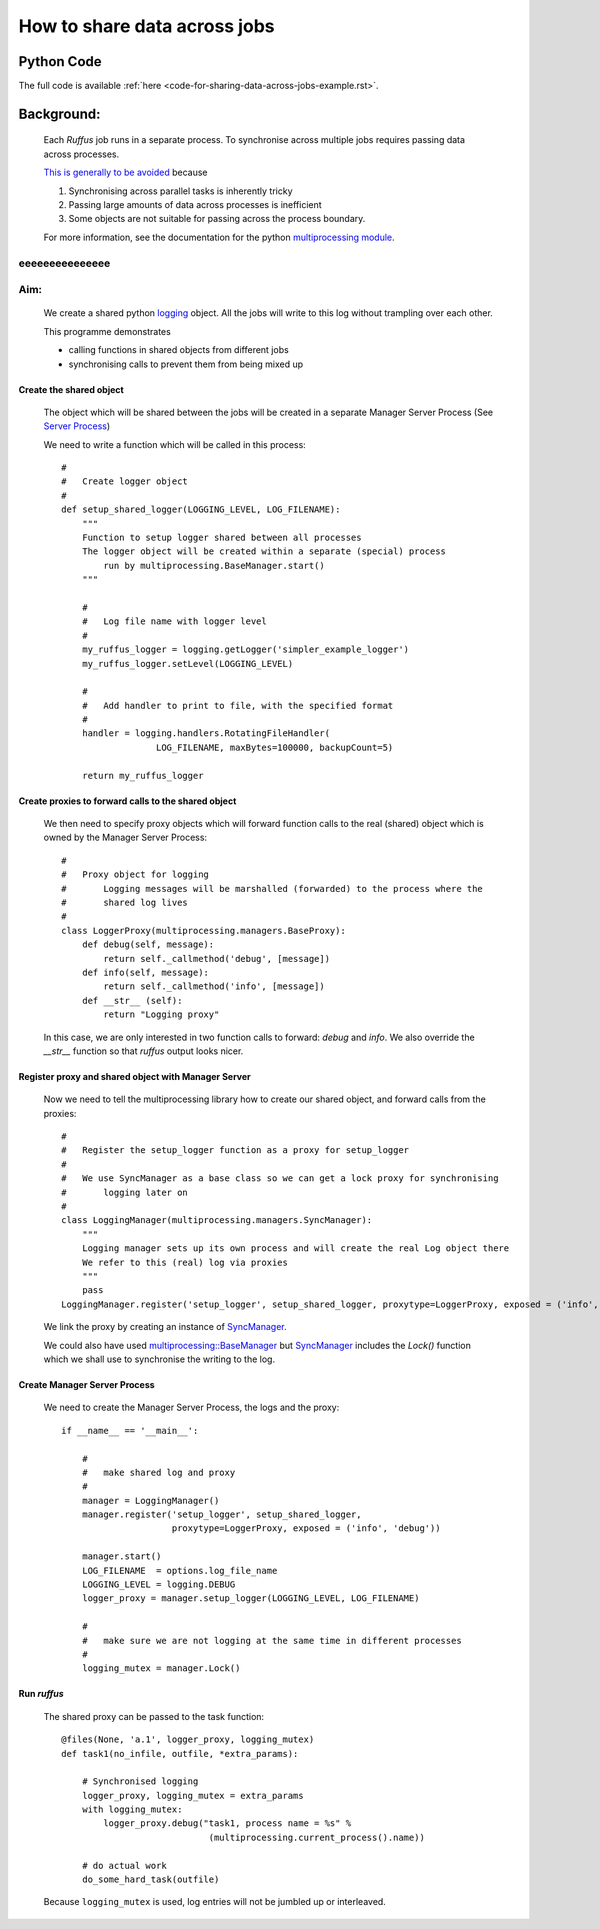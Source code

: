 .. _sharing-data-across-jobs-example:

################################################
How to share data across jobs
################################################

*****************************************
Python Code
*****************************************
The full code is available :ref:`here <code-for-sharing-data-across-jobs-example.rst>`.

.. index:: 
    single: Example Programme; 4. Sharing data across parallel jobs

***************************************************
Background:
***************************************************

    Each *Ruffus* job runs in a separate process. 
    To synchronise across multiple jobs requires passing data across processes.
    
    `This is generally to be avoided <http://docs.python.org/library/multiprocessing.html#programming-guidelines>`_ because
    
    1) Synchronising across parallel tasks is inherently tricky
    2) Passing large amounts of data across processes is inefficient
    3) Some objects are not suitable for passing across the process boundary.
    
    For more information, see the documentation for the python
    `multiprocessing module <http://docs.python.org/library/multiprocessing.html>`_.

eeeeeeeeeeeeeee
***************************************************
Aim: 
***************************************************
    We create a shared python `logging <http://docs.python.org/library/logging.html>`_ 
    object. All the jobs will write to this log without trampling over each other.
    
    This programme demonstrates 

    * calling functions in shared objects from different jobs
    * synchronising calls to prevent them from being mixed up
     

=======================================
Create the shared object
=======================================

    The object which will be shared between the jobs will be created in a separate
    Manager Server Process (See `Server Process <http://docs.python.org/library/multiprocessing.html#sharing-state-between-processes>`_)
    
    We need to write a function which will be called in this process::

        #
        #   Create logger object
        #
        def setup_shared_logger(LOGGING_LEVEL, LOG_FILENAME):
            """
            Function to setup logger shared between all processes
            The logger object will be created within a separate (special) process 
                run by multiprocessing.BaseManager.start()
            """
        
            #
            #   Log file name with logger level
            # 
            my_ruffus_logger = logging.getLogger('simpler_example_logger')
            my_ruffus_logger.setLevel(LOGGING_LEVEL)
        
            # 
            #   Add handler to print to file, with the specified format  
            #
            handler = logging.handlers.RotatingFileHandler(
                          LOG_FILENAME, maxBytes=100000, backupCount=5)

            return my_ruffus_logger

=========================================================
Create proxies to forward calls to the shared object
=========================================================

    We then need to specify proxy objects which will forward function calls to the
    real (shared) object which is owned by the Manager Server Process::

        #
        #   Proxy object for logging
        #       Logging messages will be marshalled (forwarded) to the process where the 
        #       shared log lives
        #
        class LoggerProxy(multiprocessing.managers.BaseProxy):
            def debug(self, message):
                return self._callmethod('debug', [message])
            def info(self, message):
                return self._callmethod('info', [message])
            def __str__ (self):
                return "Logging proxy"

    In this case, we are only interested in two function calls to forward: `debug` and
    `info`. We also override the `__str__` function so that *ruffus* output looks nicer.
    

=========================================================
Register proxy and shared object with Manager Server
=========================================================

    Now we need to tell the multiprocessing library how to create our shared object,
    and forward calls from the proxies::
    
        # 
        #   Register the setup_logger function as a proxy for setup_logger
        #   
        #   We use SyncManager as a base class so we can get a lock proxy for synchronising 
        #       logging later on
        #
        class LoggingManager(multiprocessing.managers.SyncManager):
            """
            Logging manager sets up its own process and will create the real Log object there
            We refer to this (real) log via proxies
            """
            pass
        LoggingManager.register('setup_logger', setup_shared_logger, proxytype=LoggerProxy, exposed = ('info', 'debug', '__str__'))
        

    We link the proxy by creating an instance of `SyncManager <http://docs.python.org/library/multiprocessing.html#multiprocessing.managers.SyncManager>`_.

    We could also have used `multiprocessing::BaseManager <http://docs.python.org/library/multiprocessing.html#multiprocessing.managers.BaseManager>`_
    but `SyncManager <http://docs.python.org/library/multiprocessing.html#multiprocessing.managers.SyncManager>`_ 
    includes the `Lock()` function which we shall use to synchronise the writing to the
    log.
    

=========================================================
Create Manager Server Process
=========================================================

    We need to create the Manager Server Process, the logs and the proxy::

        if __name__ == '__main__':
        
            #
            #   make shared log and proxy 
            #
            manager = LoggingManager()
            manager.register('setup_logger', setup_shared_logger, 
                             proxytype=LoggerProxy, exposed = ('info', 'debug'))
            
            manager.start()
            LOG_FILENAME  = options.log_file_name
            LOGGING_LEVEL = logging.DEBUG
            logger_proxy = manager.setup_logger(LOGGING_LEVEL, LOG_FILENAME)
            
            #
            #   make sure we are not logging at the same time in different processes
            #
            logging_mutex = manager.Lock()


=========================================================
Run *ruffus*
=========================================================

    The shared proxy can be passed to the task function::


        @files(None, 'a.1', logger_proxy, logging_mutex)
        def task1(no_infile, outfile, *extra_params):

            # Synchronised logging
            logger_proxy, logging_mutex = extra_params
            with logging_mutex:
                logger_proxy.debug("task1, process name = %s" % 
                                    (multiprocessing.current_process().name))

            # do actual work
            do_some_hard_task(outfile)
            

    
    Because ``logging_mutex`` is used, log entries will not be jumbled up or interleaved.
